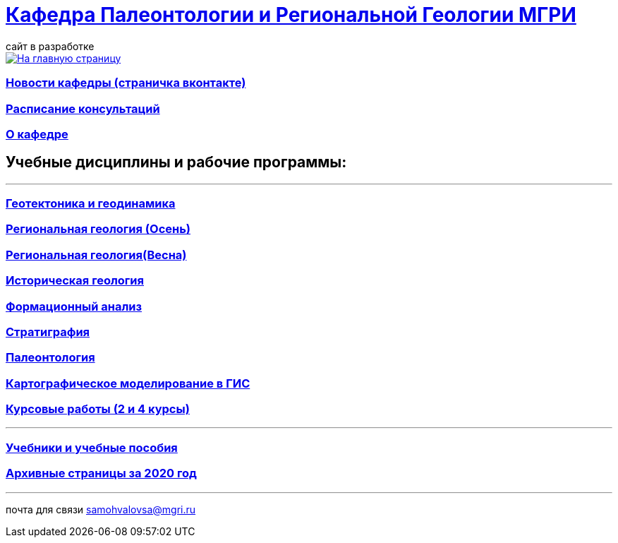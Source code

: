 = https://mgri-university.github.io/reggeo/index.html[Кафедра Палеонтологии и Региональной Геологии МГРИ]
сайт в разработке 
:imagesdir: images

[link=https://mgri-university.github.io/reggeo/index.html]
image::emb2010.jpg[На главную страницу] 

=== https://vk.com/reggeomgri[Новости кафедры (страничка вконтакте)]

=== https://mgri-university.github.io/reggeo/raspisanie.html[Расписание консультаций]

=== https://mgri-university.github.io/reggeo/okafedre.html[О кафедре]

== Учебные дисциплины и рабочие программы:

''''
=== https://mgri-university.github.io/reggeo/geotektonika.html[Геотектоника и геодинамика]

=== https://mgri-university.github.io/reggeo/regiongeol-1.html[Региональная геология (Осень)]

=== https://mgri-university.github.io/reggeo/regiongeol-2.html[Региональная геология(Весна)]

=== https://mgri-university.github.io/reggeo/istgeol.html[Историческая геология]

=== https://mgri-university.github.io/reggeo/formanalis.html[Формационный анализ]

=== https://mgri-university.github.io/reggeo/stratigraphia.html[Стратиграфия]

=== https://mgri-university.github.io/reggeo/paleontology.html[Палеонтология]

=== https://mgri-university.github.io/reggeo/GIS.html[Картографическое моделирование в ГИС]

=== https://mgri-university.github.io/reggeo/kursovie.html[Курсовые работы (2 и 4 курсы)]

''''
//=== https://mgri-university.github.io/reggeo/krim2020.html[Крымская практика2020]

=== https://mgri-university.github.io/reggeo/posobia.html[Учебники и учебные пособия]

=== https://mgri-university.github.io/reggeo/archive.html[Архивные страницы за 2020 год]
''''

почта для связи samohvalovsa@mgri.ru